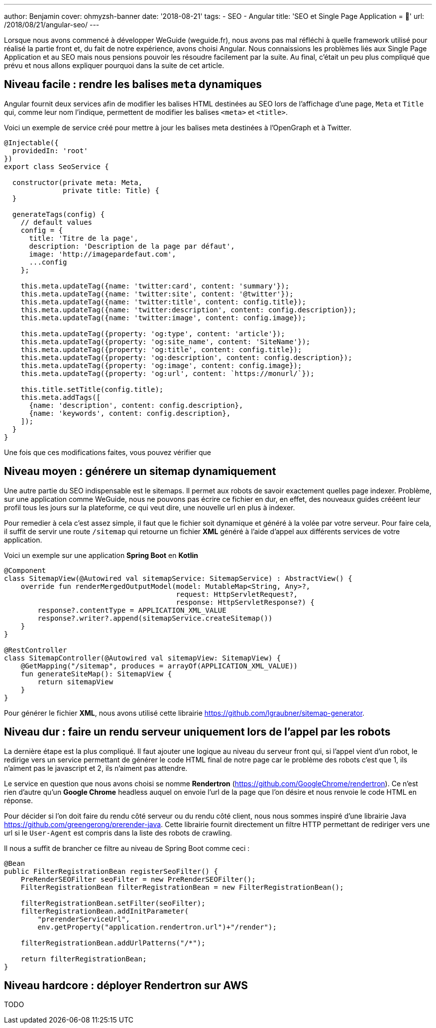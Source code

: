 ---
author: Benjamin
cover: ohmyzsh-banner
date: '2018-08-21'
tags:
- SEO
- Angular
title: 'SEO et Single Page Application = 🤬'
url: /2018/08/21/angular-seo/
---

Lorsque nous avons commencé à développer WeGuide (weguide.fr), nous avons pas mal réfléchi à quelle framework utilisé pour réalisé la partie front et, du fait de notre expérience, avons choisi Angular.
Nous connaissions les problèmes liés aux Single Page Application et au SEO mais nous pensions pouvoir les résoudre facilement par la suite.
Au final, c'était un peu plus compliqué que prévu et nous allons expliquer pourquoi dans la suite de cet article.

== Niveau facile : rendre les balises `meta` dynamiques

Angular fournit deux services afin de modifier les balises HTML destinées au SEO lors de l'affichage d'une page, `Meta` et `Title` qui, comme leur nom l'indique, permettent de modifier les balises `<meta>` et `<title>`.

Voici un exemple de service créé pour mettre à jour les balises meta destinées à l'OpenGraph et à Twitter.

[source, javascript]
----
@Injectable({
  providedIn: 'root'
})
export class SeoService {

  constructor(private meta: Meta,
              private title: Title) {
  }

  generateTags(config) {
    // default values
    config = {
      title: 'Titre de la page',
      description: 'Description de la page par défaut',
      image: 'http://imagepardefaut.com',
      ...config
    };

    this.meta.updateTag({name: 'twitter:card', content: 'summary'});
    this.meta.updateTag({name: 'twitter:site', content: '@twitter'});
    this.meta.updateTag({name: 'twitter:title', content: config.title});
    this.meta.updateTag({name: 'twitter:description', content: config.description});
    this.meta.updateTag({name: 'twitter:image', content: config.image});

    this.meta.updateTag({property: 'og:type', content: 'article'});
    this.meta.updateTag({property: 'og:site_name', content: 'SiteName'});
    this.meta.updateTag({property: 'og:title', content: config.title});
    this.meta.updateTag({property: 'og:description', content: config.description});
    this.meta.updateTag({property: 'og:image', content: config.image});
    this.meta.updateTag({property: 'og:url', content: `https://monurl/`});

    this.title.setTitle(config.title);
    this.meta.addTags([
      {name: 'description', content: config.description},
      {name: 'keywords', content: config.description},
    ]);
  }
}
----

Une fois que ces modifications faites, vous pouvez vérifier que 

== Niveau moyen : générere un sitemap dynamiquement

Une autre partie du SEO indispensable est le sitemaps.
Il permet aux robots de savoir exactement quelles page indexer.
Problème, sur une application comme WeGuide, nous ne pouvons pas écrire ce fichier en dur, en effet, des nouveaux guides crééent leur profil tous les jours sur la plateforme, ce qui veut dire, une nouvelle url en plus à indexer.

Pour remedier à cela c'est assez simple, il faut que le fichier soit dynamique et généré à la volée par votre serveur.
Pour faire cela, il suffit de servir une route `/sitemap` qui retourne un fichier *XML* généré à l'aide d'appel aux différents services de votre application.

Voici un exemple sur une application *Spring Boot* en *Kotlin*

[source, Java]
----
@Component
class SitemapView(@Autowired val sitemapService: SitemapService) : AbstractView() {
    override fun renderMergedOutputModel(model: MutableMap<String, Any>?,
                                         request: HttpServletRequest?,
                                         response: HttpServletResponse?) {
        response?.contentType = APPLICATION_XML_VALUE
        response?.writer?.append(sitemapService.createSitemap())
    }
}

@RestController
class SitemapController(@Autowired val sitemapView: SitemapView) {
    @GetMapping("/sitemap", produces = arrayOf(APPLICATION_XML_VALUE))
    fun generateSiteMap(): SitemapView {
        return sitemapView
    }
}
----

Pour générer le fichier *XML*, nous avons utilisé cette librairie https://github.com/lgraubner/sitemap-generator.


== Niveau dur : faire un rendu serveur uniquement lors de l'appel par les robots

La dernière étape est la plus compliqué.
Il faut ajouter une logique au niveau du serveur front qui, si l'appel vient d'un robot, le redirige vers un service permettant de générer le code HTML final de notre page car le problème des robots c'est que 1, ils n'aiment pas le javascript et 2, ils n'aiment pas attendre.

Le service en question que nous avons choisi se nomme *Rendertron* (https://github.com/GoogleChrome/rendertron). Ce n'est rien d'autre qu'un *Google Chrome* headless auquel on envoie l'url de la page que l'on désire et nous renvoie le code HTML en réponse.

Pour décider si l'on doit faire du rendu côté serveur ou du rendu côté client, nous nous sommes inspiré d'une librairie Java https://github.com/greengerong/prerender-java.
Cette librairie fournit directement un filtre HTTP permettant de rediriger vers une url si le `User-Agent` est compris dans la liste des robots de crawling.

Il nous a suffit de brancher ce filtre au niveau de Spring Boot comme ceci :


[source, Java]
----
@Bean
public FilterRegistrationBean registerSeoFilter() {
    PreRenderSEOFilter seoFilter = new PreRenderSEOFilter();
    FilterRegistrationBean filterRegistrationBean = new FilterRegistrationBean();

    filterRegistrationBean.setFilter(seoFilter);
    filterRegistrationBean.addInitParameter(
        "prerenderServiceUrl",
        env.getProperty("application.rendertron.url")+"/render");

    filterRegistrationBean.addUrlPatterns("/*");

    return filterRegistrationBean;
}
----

== Niveau hardcore : déployer Rendertron sur AWS

TODO


